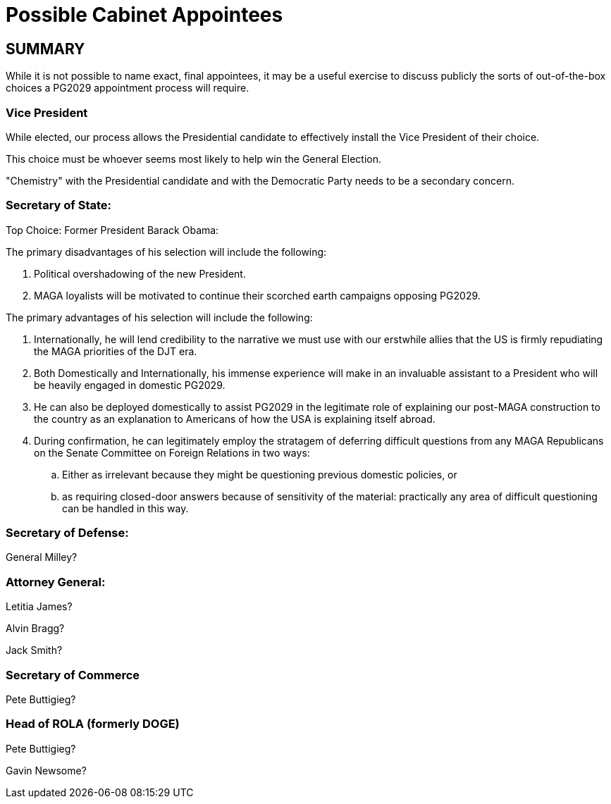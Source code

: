 = Possible Cabinet Appointees
:doctype: book
:table-caption: Data Set
:imagesdir: /content/media/images/
:page-liquid:
:page-stage: 06
:page-draft_complete: 50%
:page-authors: Vector Hasting
:page-todos: Complete this. It means adding potential names (more the better) for each of the cabinet-level agencies. The most important to get early to give a sense of where this plan is envisioning the government heading are Secretary of State (international affairs), Secretary of Defense (military), Secretary of Homeland Security (reforming ICE and border protection, etc), and Attorney General (how to reestablish Justice). The next tier to attack are Secretary of Treasure (finance), Secretary of Commerce (business), and Director of ROLA (Formerly DOGE, Formerly US Digital Services)
:showtitle:

== SUMMARY
While it is not possible to name exact, final appointees, it may be a useful exercise to discuss publicly the sorts of out-of-the-box choices a PG2029 appointment process will require. 

=== Vice President
While elected, our process allows the Presidential candidate to effectively install the Vice President of their choice. +

This choice must be whoever seems most likely to help win the General Election. +

"Chemistry" with the Presidential candidate and with the Democratic Party needs to be a secondary concern.  

=== Secretary of State:
Top Choice: Former President Barack Obama: 

The primary disadvantages of his selection will include the following:

. Political overshadowing of the new President. 
. MAGA loyalists will be motivated to continue their scorched earth campaigns opposing PG2029.

The primary advantages of his selection will include the following:

. Internationally, he will lend credibility to the narrative we must use with our erstwhile allies that the US is firmly repudiating the MAGA priorities of the DJT era. 
. Both Domestically and Internationally, his immense experience will make in an invaluable assistant to a President who will be heavily engaged in domestic PG2029. 
. He can also be deployed domestically to assist PG2029 in the legitimate role of explaining our post-MAGA construction to the country as an explanation to Americans of how the USA is explaining itself abroad.  
. During confirmation, he can legitimately employ the stratagem of deferring difficult questions from any MAGA Republicans on the Senate Committee on Foreign Relations in two ways: 
.. Either as irrelevant because they might be questioning previous domestic policies, or
.. as requiring closed-door answers because of sensitivity of the material: practically any area of difficult questioning can be handled in this way.

=== Secretary of Defense:

General Milley?

=== Attorney General:

Letitia James?

Alvin Bragg?

Jack Smith?

=== Secretary of Commerce

Pete Buttigieg?

=== Head of ROLA (formerly DOGE)

Pete Buttigieg?

Gavin Newsome?


